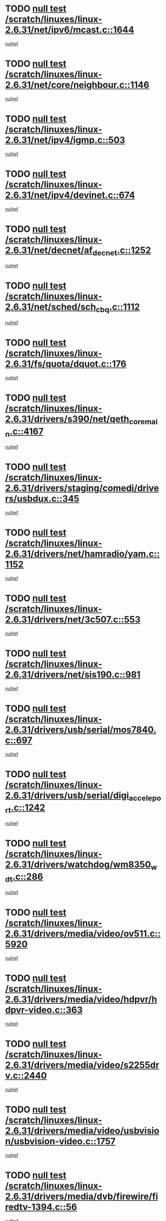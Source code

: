 * TODO [[view:/scratch/linuxes/linux-2.6.31/net/ipv6/mcast.c::face=ovl-face1::linb=1644::colb=6::cole=9][null test /scratch/linuxes/linux-2.6.31/net/ipv6/mcast.c::1644]]
[[view:/scratch/linuxes/linux-2.6.31/net/ipv6/mcast.c::face=ovl-face2::linb=1646::colb=40::cole=44][nullref]]
* TODO [[view:/scratch/linuxes/linux-2.6.31/net/core/neighbour.c::face=ovl-face1::linb=1146::colb=6::cole=8][null test /scratch/linuxes/linux-2.6.31/net/core/neighbour.c::1146]]
[[view:/scratch/linuxes/linux-2.6.31/net/core/neighbour.c::face=ovl-face2::linb=1147::colb=20::cole=27][nullref]]
* TODO [[view:/scratch/linuxes/linux-2.6.31/net/ipv4/igmp.c::face=ovl-face1::linb=503::colb=6::cole=9][null test /scratch/linuxes/linux-2.6.31/net/ipv4/igmp.c::503]]
[[view:/scratch/linuxes/linux-2.6.31/net/ipv4/igmp.c::face=ovl-face2::linb=505::colb=42::cole=46][nullref]]
* TODO [[view:/scratch/linuxes/linux-2.6.31/net/ipv4/devinet.c::face=ovl-face1::linb=674::colb=7::cole=10][null test /scratch/linuxes/linux-2.6.31/net/ipv4/devinet.c::674]]
[[view:/scratch/linuxes/linux-2.6.31/net/ipv4/devinet.c::face=ovl-face2::linb=676::colb=21::cole=29][nullref]]
* TODO [[view:/scratch/linuxes/linux-2.6.31/net/decnet/af_decnet.c::face=ovl-face1::linb=1252::colb=6::cole=9][null test /scratch/linuxes/linux-2.6.31/net/decnet/af_decnet.c::1252]]
[[view:/scratch/linuxes/linux-2.6.31/net/decnet/af_decnet.c::face=ovl-face2::linb=1256::colb=19::cole=22][nullref]]
* TODO [[view:/scratch/linuxes/linux-2.6.31/net/sched/sch_cbq.c::face=ovl-face1::linb=1112::colb=5::cole=10][null test /scratch/linuxes/linux-2.6.31/net/sched/sch_cbq.c::1112]]
[[view:/scratch/linuxes/linux-2.6.31/net/sched/sch_cbq.c::face=ovl-face2::linb=1113::colb=50::cole=57][nullref]]
* TODO [[view:/scratch/linuxes/linux-2.6.31/fs/quota/dquot.c::face=ovl-face1::linb=176::colb=6::cole=11][null test /scratch/linuxes/linux-2.6.31/fs/quota/dquot.c::176]]
[[view:/scratch/linuxes/linux-2.6.31/fs/quota/dquot.c::face=ovl-face2::linb=190::colb=22::cole=29][nullref]]
* TODO [[view:/scratch/linuxes/linux-2.6.31/drivers/s390/net/qeth_core_main.c::face=ovl-face1::linb=4167::colb=6::cole=33][null test /scratch/linuxes/linux-2.6.31/drivers/s390/net/qeth_core_main.c::4167]]
[[view:/scratch/linuxes/linux-2.6.31/drivers/s390/net/qeth_core_main.c::face=ovl-face2::linb=4175::colb=36::cole=41][nullref]]
* TODO [[view:/scratch/linuxes/linux-2.6.31/drivers/staging/comedi/drivers/usbdux.c::face=ovl-face1::linb=345::colb=6::cole=20][null test /scratch/linuxes/linux-2.6.31/drivers/staging/comedi/drivers/usbdux.c::345]]
[[view:/scratch/linuxes/linux-2.6.31/drivers/staging/comedi/drivers/usbdux.c::face=ovl-face2::linb=346::colb=27::cole=36][nullref]]
* TODO [[view:/scratch/linuxes/linux-2.6.31/drivers/net/hamradio/yam.c::face=ovl-face1::linb=1152::colb=7::cole=10][null test /scratch/linuxes/linux-2.6.31/drivers/net/hamradio/yam.c::1152]]
[[view:/scratch/linuxes/linux-2.6.31/drivers/net/hamradio/yam.c::face=ovl-face2::linb=1154::colb=15::cole=19][nullref]]
* TODO [[view:/scratch/linuxes/linux-2.6.31/drivers/net/3c507.c::face=ovl-face1::linb=553::colb=5::cole=8][null test /scratch/linuxes/linux-2.6.31/drivers/net/3c507.c::553]]
[[view:/scratch/linuxes/linux-2.6.31/drivers/net/3c507.c::face=ovl-face2::linb=555::colb=8::cole=12][nullref]]
* TODO [[view:/scratch/linuxes/linux-2.6.31/drivers/net/sis190.c::face=ovl-face1::linb=981::colb=7::cole=8][null test /scratch/linuxes/linux-2.6.31/drivers/net/sis190.c::981]]
[[view:/scratch/linuxes/linux-2.6.31/drivers/net/sis190.c::face=ovl-face2::linb=984::colb=22::cole=25][nullref]]
* TODO [[view:/scratch/linuxes/linux-2.6.31/drivers/usb/serial/mos7840.c::face=ovl-face1::linb=697::colb=6::cole=18][null test /scratch/linuxes/linux-2.6.31/drivers/usb/serial/mos7840.c::697]]
[[view:/scratch/linuxes/linux-2.6.31/drivers/usb/serial/mos7840.c::face=ovl-face2::linb=699::colb=16::cole=29][nullref]]
* TODO [[view:/scratch/linuxes/linux-2.6.31/drivers/usb/serial/digi_acceleport.c::face=ovl-face1::linb=1242::colb=5::cole=9][null test /scratch/linuxes/linux-2.6.31/drivers/usb/serial/digi_acceleport.c::1242]]
[[view:/scratch/linuxes/linux-2.6.31/drivers/usb/serial/digi_acceleport.c::face=ovl-face2::linb=1243::colb=17::cole=20][nullref]]
* TODO [[view:/scratch/linuxes/linux-2.6.31/drivers/watchdog/wm8350_wdt.c::face=ovl-face1::linb=286::colb=6::cole=12][null test /scratch/linuxes/linux-2.6.31/drivers/watchdog/wm8350_wdt.c::286]]
[[view:/scratch/linuxes/linux-2.6.31/drivers/watchdog/wm8350_wdt.c::face=ovl-face2::linb=287::colb=18::cole=21][nullref]]
* TODO [[view:/scratch/linuxes/linux-2.6.31/drivers/media/video/ov511.c::face=ovl-face1::linb=5920::colb=6::cole=8][null test /scratch/linuxes/linux-2.6.31/drivers/media/video/ov511.c::5920]]
[[view:/scratch/linuxes/linux-2.6.31/drivers/media/video/ov511.c::face=ovl-face2::linb=5921::colb=20::cole=24][nullref]]
* TODO [[view:/scratch/linuxes/linux-2.6.31/drivers/media/video/hdpvr/hdpvr-video.c::face=ovl-face1::linb=363::colb=6::cole=9][null test /scratch/linuxes/linux-2.6.31/drivers/media/video/hdpvr/hdpvr-video.c::363]]
[[view:/scratch/linuxes/linux-2.6.31/drivers/media/video/hdpvr/hdpvr-video.c::face=ovl-face2::linb=364::colb=17::cole=25][nullref]]
* TODO [[view:/scratch/linuxes/linux-2.6.31/drivers/media/video/s2255drv.c::face=ovl-face1::linb=2440::colb=5::cole=8][null test /scratch/linuxes/linux-2.6.31/drivers/media/video/s2255drv.c::2440]]
[[view:/scratch/linuxes/linux-2.6.31/drivers/media/video/s2255drv.c::face=ovl-face2::linb=2441::colb=22::cole=26][nullref]]
* TODO [[view:/scratch/linuxes/linux-2.6.31/drivers/media/video/usbvision/usbvision-video.c::face=ovl-face1::linb=1757::colb=5::cole=14][null test /scratch/linuxes/linux-2.6.31/drivers/media/video/usbvision/usbvision-video.c::1757]]
[[view:/scratch/linuxes/linux-2.6.31/drivers/media/video/usbvision/usbvision-video.c::face=ovl-face2::linb=1758::colb=22::cole=25][nullref]]
* TODO [[view:/scratch/linuxes/linux-2.6.31/drivers/media/dvb/firewire/firedtv-1394.c::face=ovl-face1::linb=56::colb=6::cole=10][null test /scratch/linuxes/linux-2.6.31/drivers/media/dvb/firewire/firedtv-1394.c::56]]
[[view:/scratch/linuxes/linux-2.6.31/drivers/media/dvb/firewire/firedtv-1394.c::face=ovl-face2::linb=57::colb=16::cole=22][nullref]]
* TODO [[view:/scratch/linuxes/linux-2.6.31/drivers/scsi/ips.c::face=ovl-face1::linb=3237::colb=6::cole=19][null test /scratch/linuxes/linux-2.6.31/drivers/scsi/ips.c::3237]]
[[view:/scratch/linuxes/linux-2.6.31/drivers/scsi/ips.c::face=ovl-face2::linb=3278::colb=44::cole=48][nullref]]
* TODO [[view:/scratch/linuxes/linux-2.6.31/drivers/scsi/cxgb3i/cxgb3i_ddp.c::face=ovl-face1::linb=393::colb=43::cole=45][null test /scratch/linuxes/linux-2.6.31/drivers/scsi/cxgb3i/cxgb3i_ddp.c::393]]
[[view:/scratch/linuxes/linux-2.6.31/drivers/scsi/cxgb3i/cxgb3i_ddp.c::face=ovl-face2::linb=396::colb=23::cole=29][nullref]]
* TODO [[view:/scratch/linuxes/linux-2.6.31/drivers/char/epca.c::face=ovl-face1::linb=1502::colb=44::cole=46][null test /scratch/linuxes/linux-2.6.31/drivers/char/epca.c::1502]]
[[view:/scratch/linuxes/linux-2.6.31/drivers/char/epca.c::face=ovl-face2::linb=1505::colb=12::cole=19][nullref]]
* TODO [[view:/scratch/linuxes/linux-2.6.31/drivers/mfd/twl4030-core.c::face=ovl-face1::linb=775::colb=8::cole=19][null test /scratch/linuxes/linux-2.6.31/drivers/mfd/twl4030-core.c::775]]
[[view:/scratch/linuxes/linux-2.6.31/drivers/mfd/twl4030-core.c::face=ovl-face2::linb=776::colb=26::cole=29][nullref]]
* TODO [[view:/scratch/linuxes/linux-2.6.31/arch/mips/mm/tlb-r3k.c::face=ovl-face1::linb=162::colb=6::cole=9][null test /scratch/linuxes/linux-2.6.31/arch/mips/mm/tlb-r3k.c::162]]
[[view:/scratch/linuxes/linux-2.6.31/arch/mips/mm/tlb-r3k.c::face=ovl-face2::linb=167::colb=57::cole=62][nullref]]
* TODO [[view:/scratch/linuxes/linux-2.6.31/arch/sparc/kernel/sun4d_irq.c::face=ovl-face1::linb=186::colb=5::cole=11][null test /scratch/linuxes/linux-2.6.31/arch/sparc/kernel/sun4d_irq.c::186]]
[[view:/scratch/linuxes/linux-2.6.31/arch/sparc/kernel/sun4d_irq.c::face=ovl-face2::linb=189::colb=21::cole=25][nullref]]
